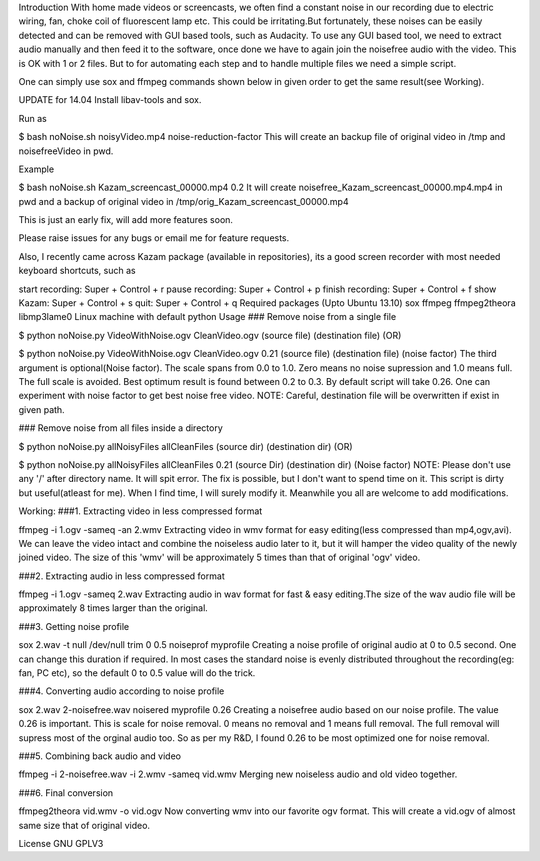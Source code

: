 Introduction
With home made videos or screencasts, we often find a constant noise in our recording due to electric wiring, fan, choke coil of fluorescent lamp etc. This could be irritating.But fortunately, these noises can be easily detected and can be removed with GUI based tools, such as Audacity. To use any GUI based tool, we need to extract audio manually and then feed it to the software, once done we have to again join the noisefree audio with the video. This is OK with 1 or 2 files. But to for automating each step and to handle multiple files we need a simple script.

One can simply use sox and ffmpeg commands shown below in given order to get the same result(see Working).

UPDATE for 14.04
Install libav-tools and sox.

Run as

$ bash noNoise.sh noisyVideo.mp4 noise-reduction-factor
This will create an backup file of original video in /tmp and noisefreeVideo in pwd.

Example

$ bash noNoise.sh Kazam_screencast_00000.mp4 0.2
It will create noisefree_Kazam_screencast_00000.mp4.mp4 in pwd and a backup of original video in /tmp/orig_Kazam_screencast_00000.mp4

This is just an early fix, will add more features soon.

Please raise issues for any bugs or email me for feature requests.

Also, I recently came across Kazam package (available in repositories), its a good screen recorder with most needed keyboard shortcuts, such as

start recording: Super + Control + r
pause recording: Super + Control + p
finish recording: Super + Control + f
show Kazam: Super + Control + s
quit: Super + Control + q
Required packages (Upto Ubuntu 13.10)
sox
ffmpeg
ffmpeg2theora
libmp3lame0
Linux machine with default python
Usage
### Remove noise from a single file

$ python noNoise.py VideoWithNoise.ogv CleanVideo.ogv
(source file) (destination file)
(OR)

$ python noNoise.py VideoWithNoise.ogv CleanVideo.ogv 0.21
(source file) (destination file) (noise factor)
The third argument is optional(Noise factor). The scale spans from 0.0 to 1.0. Zero means no noise supression and 1.0 means full. The full scale is avoided. Best optimum result is found between 0.2 to 0.3. By default script will take 0.26. One can experiment with noise factor to get best noise free video. NOTE: Careful, destination file will be overwritten if exist in given path.

### Remove noise from all files inside a directory

$ python noNoise.py allNoisyFiles allCleanFiles
(source dir) (destination dir)
(OR)

$ python noNoise.py allNoisyFiles allCleanFiles 0.21
(source Dir) (destination dir) (Noise factor)
NOTE: Please don't use any '/' after directory name. It will spit error. The fix is possible, but I don't want to spend time on it. This script is dirty but useful(atleast for me). When I find time, I will surely modify it. Meanwhile you all are welcome to add modifications.

Working:
###1. Extracting video in less compressed format

ffmpeg -i 1.ogv -sameq -an 2.wmv
Extracting video in wmv format for easy editing(less compressed than mp4,ogv,avi). We can leave the video intact and combine the noiseless audio later to it, but it will hamper the video quality of the newly joined video. The size of this 'wmv' will be approximately 5 times than that of original 'ogv' video.

###2. Extracting audio in less compressed format

ffmpeg -i 1.ogv -sameq 2.wav
Extracting audio in wav format for fast & easy editing.The size of the wav audio file will be approximately 8 times larger than the original.

###3. Getting noise profile

sox 2.wav -t null /dev/null trim 0 0.5 noiseprof myprofile
Creating a noise profile of original audio at 0 to 0.5 second. One can change this duration if required. In most cases the standard noise is evenly distributed throughout the recording(eg: fan, PC etc), so the default 0 to 0.5 value will do the trick.

###4. Converting audio according to noise profile

sox 2.wav 2-noisefree.wav noisered myprofile 0.26
Creating a noisefree audio based on our noise profile. The value 0.26 is important. This is scale for noise removal. 0 means no removal and 1 means full removal. The full removal will supress most of the orginal audio too. So as per my R&D, I found 0.26 to be most optimized one for noise removal.

###5. Combining back audio and video

ffmpeg -i 2-noisefree.wav -i 2.wmv -sameq vid.wmv
Merging new noiseless audio and old video together.

###6. Final conversion

ffmpeg2theora vid.wmv -o vid.ogv
Now converting wmv into our favorite ogv format. This will create a vid.ogv of almost same size that of original video.

License
GNU GPLV3